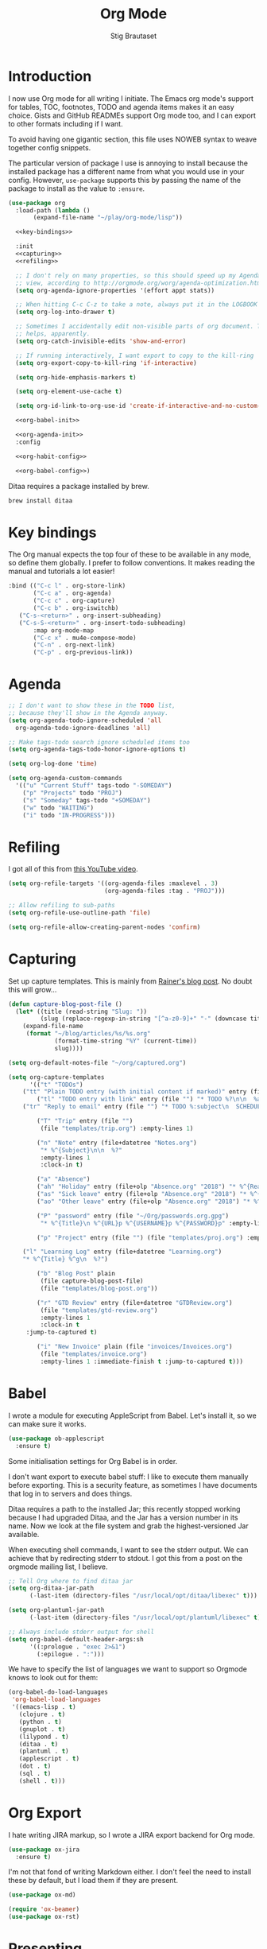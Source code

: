 #+TITLE: Org Mode
#+AUTHOR: Stig Brautaset
#+OPTIONS: f:t h:4
#+PROPERTY: header-args:emacs-lisp :tangle yes
#+PROPERTY: header-args:sh         :tangle yes
#+PROPERTY: header-args            :results silent
* Introduction

  I now use Org mode for all writing I initiate. The Emacs org mode's support
  for tables, TOC, footnotes, TODO and agenda items makes it an easy choice.
  Gists and GitHub READMEs support Org mode too, and I can export to other
  formats including if I want.

  To avoid having one gigantic section, this file uses NOWEB syntax to weave
  together config snippets.

  The particular version of package I use is annoying to install because the
  installed package has a different name from what you would use in your
  config. However, =use-package= supports this by passing the name of the
  package to install as the value to =:ensure=.

  #+BEGIN_SRC emacs-lisp :noweb yes
    (use-package org
      :load-path (lambda ()
		   (expand-file-name "~/play/org-mode/lisp"))

      <<key-bindings>>

      :init
      <<capturing>>
      <<refiling>>

      ;; I don't rely on many properties, so this should speed up my Agenda
      ;; view, according to http://orgmode.org/worg/agenda-optimization.html
      (setq org-agenda-ignore-properties '(effort appt stats))

      ;; When hitting C-c C-z to take a note, always put it in the LOGBOOK drawer
      (setq org-log-into-drawer t)

      ;; Sometimes I accidentally edit non-visible parts of org document. This
      ;; helps, apparently.
      (setq org-catch-invisible-edits 'show-and-error)

      ;; If running interactively, I want export to copy to the kill-ring
      (setq org-export-copy-to-kill-ring 'if-interactive)

      (setq org-hide-emphasis-markers t)

      (setq org-element-use-cache t)

      (setq org-id-link-to-org-use-id 'create-if-interactive-and-no-custom-id)

      <<org-babel-init>>

      <<org-agenda-init>>
      :config

      <<org-habit-config>>

      <<org-babel-config>>)
  #+END_SRC

  Ditaa requires a package installed by brew.

  #+BEGIN_SRC sh
    brew install ditaa
  #+END_SRC

* Key bindings

  The Org manual expects the top four of these to be available in any mode, so
  define them globally. I prefer to follow conventions. It makes reading the
  manual and tutorials a lot easier!

  #+name: key-bindings
  #+BEGIN_SRC emacs-lisp :tangle no
    :bind (("C-c l" . org-store-link)
           ("C-c a" . org-agenda)
           ("C-c c" . org-capture)
           ("C-c b" . org-iswitchb)
	   ("C-s-<return>" . org-insert-subheading)
	   ("C-s-S-<return>" . org-insert-todo-subheading)
           :map org-mode-map
           ("C-c x" . mu4e-compose-mode)
           ("C-n" . org-next-link)
           ("C-p" . org-previous-link))
  #+END_SRC

* Agenda

  #+name: org-agenda-init
  #+BEGIN_SRC emacs-lisp :tangle no
    ;; I don't want to show these in the TODO list,
    ;; because they'll show in the Agenda anyway.
    (setq org-agenda-todo-ignore-scheduled 'all
	  org-agenda-todo-ignore-deadlines 'all)

    ;; Make tags-todo search ignore scheduled items too
    (setq org-agenda-tags-todo-honor-ignore-options t)

    (setq org-log-done 'time)

    (setq org-agenda-custom-commands
	  '(("u" "Current Stuff" tags-todo "-SOMEDAY")
	    ("p" "Projects" todo "PROJ")
	    ("s" "Someday" tags-todo "+SOMEDAY")
	    ("w" todo "WAITING")
	    ("i" todo "IN-PROGRESS")))
  #+END_SRC

* Refiling

  I got all of this from [[https://www.youtube.com/watch?v=ECWtf6mAi9k][this YouTube video]].

  #+name: refiling
  #+BEGIN_SRC emacs-lisp :tangle no
    (setq org-refile-targets '((org-agenda-files :maxlevel . 3)
                               (org-agenda-files :tag . "PROJ")))

    ;; Allow refiling to sub-paths
    (setq org-refile-use-outline-path 'file)

    (setq org-refile-allow-creating-parent-nodes 'confirm)
  #+END_SRC

* Capturing

  Set up capture templates. This is mainly from [[http://koenig-haunstetten.de/2014/08/29/the-power-of-orgmode-capture-templates/][Rainer's blog post]]. No doubt
  this will grow...

  #+name: capturing
  #+BEGIN_SRC emacs-lisp :tangle no
    (defun capture-blog-post-file ()
      (let* ((title (read-string "Slug: "))
             (slug (replace-regexp-in-string "[^a-z0-9]+" "-" (downcase title))))
        (expand-file-name
         (format "~/blog/articles/%s/%s.org"
                 (format-time-string "%Y" (current-time))
                 slug))))

    (setq org-default-notes-file "~/org/captured.org")

    (setq org-capture-templates
          '(("t" "TODOs")
	    ("tt" "Plain TODO entry (with initial content if marked)" entry (file "") "* TODO %?\n\n  %i")
            ("tl" "TODO entry with link" entry (file "") "* TODO %?\n\n  %a\n\n  %i")
	    ("tr" "Reply to email" entry (file "") "* TODO %:subject\n  SCHEDULED: %^t\n  %a\n\n  %?")

            ("T" "Trip" entry (file "")
             (file "templates/trip.org") :empty-lines 1)

            ("n" "Note" entry (file+datetree "Notes.org")
             "* %^{Subject}\n\n  %?"
             :empty-lines 1
             :clock-in t)

            ("a" "Absence")
            ("ah" "Holiday" entry (file+olp "Absence.org" "2018") "* %^{Reason} :Holiday:\n  %^t--%^t\n\n  %?%^{Holidays}p")
            ("as" "Sick leave" entry (file+olp "Absence.org" "2018") "* %^{Reason} :Sick:\n  %^t--%^t\n\n  %?%^{Sickdays}p")
            ("ao" "Other leave" entry (file+olp "Absence.org" "2018") "* %^{Reason} :Other:\n  %^t--%^t\n\n  %?%^{Days}p")

            ("P" "password" entry (file "~/Org/passwords.org.gpg")
             "* %^{Title}\n %^{URL}p %^{USERNAME}p %^{PASSWORD}p" :empty-lines 1)

            ("p" "Project" entry (file "") (file "templates/proj.org") :empty-lines 1)

	    ("l" "Learning Log" entry (file+datetree "Learning.org")
	    "* %^{Title} %^g\n  %?")

            ("b" "Blog Post" plain
             (file capture-blog-post-file)
             (file "templates/blog-post.org"))

            ("r" "GTD Review" entry (file+datetree "GTDReview.org")
             (file "templates/gtd-review.org")
             :empty-lines 1
             :clock-in t
	     :jump-to-captured t)

            ("i" "New Invoice" plain (file "invoices/Invoices.org")
             (file "templates/invoice.org")
             :empty-lines 1 :immediate-finish t :jump-to-captured t)))
  #+END_SRC

* Babel

  I wrote a module for executing AppleScript from Babel. Let's install it, so
  we can make sure it works.

  #+BEGIN_SRC emacs-lisp
    (use-package ob-applescript
      :ensure t)
  #+END_SRC

  Some initialisation settings for Org Babel is in order.

  I don't want export to execute babel stuff: I like to execute them manually
  before exporting. This is a security feature, as sometimes I have documents
  that log in to servers and does things.

  Ditaa requires a path to the installed Jar; this recently stopped working
  because I had upgraded Ditaa, and the Jar has a version number in its name.
  Now we look at the file system and grab the highest-versioned Jar available.

  When executing shell commands, I want to see the stderr output. We can
  achieve that by redirecting stderr to stdout. I got this from a post on the
  orgmode mailing list, I believe.

  #+name: org-babel-init
  #+BEGIN_SRC emacs-lisp
    ;; Tell Org where to find ditaa jar
    (setq org-ditaa-jar-path
          (-last-item (directory-files "/usr/local/opt/ditaa/libexec" t)))

    (setq org-plantuml-jar-path
          (-last-item (directory-files "/usr/local/opt/plantuml/libexec" t)))

    ;; Always include stderr output for shell
    (setq org-babel-default-header-args:sh
          '((:prologue . "exec 2>&1")
            (:epilogue . ":")))
  #+END_SRC

  We have to specify the list of languages we want to support so Orgmode knows
  to look out for them:

  #+name: org-babel-config
  #+BEGIN_SRC emacs-lisp :tangle no
    (org-babel-do-load-languages
     'org-babel-load-languages
     '((emacs-lisp . t)
       (clojure . t)
       (python . t)
       (gnuplot . t)
       (lilypond . t)
       (ditaa . t)
       (plantuml . t)
       (applescript . t)
       (dot . t)
       (sql . t)
       (shell . t)))
  #+END_SRC

* Org Export

  I hate writing JIRA markup, so I wrote a JIRA export backend for Org mode.

  #+BEGIN_SRC emacs-lisp
    (use-package ox-jira
      :ensure t)
  #+END_SRC

  I'm not that fond of writing Markdown either. I don't feel the need to
  install these by default, but I load them if they are present.

  #+BEGIN_SRC emacs-lisp
    (use-package ox-md)
  #+END_SRC

  #+BEGIN_SRC emacs-lisp
  (require 'ox-beamer)
  (use-package ox-rst)
  #+END_SRC

* Presenting

  Let's try presenting with Emacs.

  #+BEGIN_SRC emacs-lisp
    (use-package org-tree-slide
      :bind (("<f8>" . org-tree-slide-mode)
             ("S-<f8>" . org-tree-slide-skip-done-toggle)

             :map org-tree-slide-mode-map
             ("<f7>" . org-tree-slide-move-previous-tree)
             ("<f8>" . org-tree-slide-mode)
             ("<f9>" . org-tree-slide-move-next-tree)
             ("<f12>" . org-tree-slide-content)))
  #+END_SRC

* Passwords

  #+BEGIN_SRC emacs-lisp
    (use-package org-passwords
      :init

      (setq org-passwords-time-opened "30 min")

      ;; Where's my passwords file?
      (setq org-passwords-file "~/Org/passwords.org.gpg")

      ;; Use completion for org elements
      (setq org-completion-use-ido t)

      :bind (("C-c P P" . org-passwords)
             ("C-c P g" . org-passwords-generate-password)
             :map org-passwords-mode-map
             ("C-c C-c u" . org-passwords-copy-username)
             ("C-c C-c p" . org-passwords-copy-password)
             ("C-c C-c o" . org-passwords-open-url)))
  #+END_SRC

* Invoicing

  I have a capture template that generate invoices. In it I use the following
  functions to generate the next invoice id.

  #+BEGIN_SRC emacs-lisp
    (defun all-invoice-ids ()
      (-non-nil
       (org-map-entries (lambda ()
                          (org-entry-get nil "InvoiceId"))
                        nil
                        '("~/Org/invoices/Invoices.org"))))

    (defun max-invoice-id ()
      (apply #'max
             (mapcar #'string-to-number
                     (all-invoice-ids))))

    (defun next-invoice-id ()
      (number-to-string
       (+ 1
          (max-invoice-id))))
  #+END_SRC

  All my invoices go into the same file. In the template, it's used like this:

  #+BEGIN_SRC org
  * DRAFT Invoice #%(next-invoice-id)
  :PROPERTIES:
  :InvoiceId: %(next-invoice-id)
  :EXPORT_DATE: %(format-time-string "%-d %B, %Y" (org-read-date nil t "1"))
  :EXPORT_FILE_NAME: Invoice-%(next-invoice-id)
  :END:
  #+END_SRC

  I generally export each section separately, which is why I've got that
  =EXPORT_FILE_NAME= property in there.

* Calendar

  I use calendar with org, so configure it here.

  #+BEGIN_SRC emacs-lisp
  ;; Prefer YMD to the crazy american MDY
  (setq calendar-date-style 'iso)

  ;; Include Calendar/Diary information in Agenda
  (setq org-agenda-include-diary t)
  #+END_SRC

  I prepare my invoice on the last weekday of the month. Here's a
  function to determine if that is today.

  #+BEGIN_SRC emacs-lisp
    (defun last-weekday-of-month-p (date)
      (let* ((day-of-week (calendar-day-of-week date))
             (month (calendar-extract-month date))
             (year (calendar-extract-year date))
             (last-month-day (calendar-last-day-of-month month year))
             (month-day (cadr date)))

        (or
         ;; it's the last day of the month & it is a weekday
         (and (eq month-day last-month-day)
              (memq day-of-week '(1 2 3 4 5)))

         ;; it's a friday, and it's the last-but-one or last-but-two days
         ;; of the month
         (and (eq day-of-week 5)
              (or (eq month-day (1- last-month-day))
                  (eq month-day (1- (1- last-month-day))))))))
  #+END_SRC

* Publishing

  Publishing projects.

#+BEGIN_SRC emacs-lisp
  (setq org-publish-project-alist
	'(("superloopy_static"
	   :base-directory "~/blog"
	   :publishing-directory "~/public_html"
	   :base-extension "css\\|jpg\\|png\\|pdf\\|html"
	   :recursive t
	   :publishing-function org-publish-attachment)
	  ("superloopy_html"
	   :base-directory "~/blog"
	   :publishing-directory "~/public_html"
	   :publishing-function org-html-publish-to-html
	   :recursive t
	   :makeindex t
	   :section-numbers nil
	   :time-stamp-file nil
	   :with-toc nil

	   ;; :auto-sitemap t
	   ;; :sitemap-sort-files anti-chronologically
	   ;; :sitemap-style list
	   ;; :sitemap-title "Superloopy Sitemap"

	   :html-doctype "html5"
	   :html-footnotes-section "<div id=\"footnotes\"><!--%s-->%s</div>"
	   :html-link-up "/"
	   :html-link-home "/"
	   :html-home/up-format "
  <div id=\"org-div-home-and-up\">
    <a href=\"/\"><img src=\"/images/logo.png\" alt=\"Superloopy Logo\"/></a>
    <nav>
      <ul>
	<li><a accesskey=\"H\" href=\"%s\"> Home </a></li>
	<li><a accesskey=\"p\" href=\"/publications.html\"> Publications </a></li>
	<li><a accesskey=\"A\" href=\"/about.html\"> About </a></li>
	<li><a accesskey=\"c\" href=\"/contact.html\"> Contact </a></li>
	<li>Licence: <a accesskey=\"l\" href=\"https://creativecommons.org/licenses/by-sa/4.0/\">CC BY-SA 4.0</a></li>
      </ul>
    </nav>
  </div>"
	   :html-head "
  <link rel=\"stylesheet\" type=\"text/css\" href=\"/css/main.css\" />
  <link rel=\"icon\" type=\"image/png\" href=\"/images/icon.png\" />"

	   :html-head-extra "
  <script type=\"text/javascript\">
  if(/superloopy/.test(window.location.hostname)) {
    (function(i,s,o,g,r,a,m){i['GoogleAnalyticsObject']=r;i[r]=i[r]||function(){
    (i[r].q=i[r].q||[]).push(arguments)},i[r].l=1*new Date();a=s.createElement(o),
    m=s.getElementsByTagName(o)[0];a.async=1;a.src=g;m.parentNode.insertBefore(a,m)
    })(window,document,'script','//www.google-analytics.com/analytics.js','ga');
    ga('create', 'UA-4113456-6', 'auto');
    ga('send', 'pageview');
  }
  </script>"
	   :html-head-include-default-style nil
	   :html-head-include-scripts nil

	   :html-preamble nil
	   :html-postamble-format auto
	   :html-metadata-timestamp-format "%e %B %Y")

	  ("superloopy_rss"
	   :base-directory "~/blog"
	   :base-extension "org"
	   :rss-image-url "https://www.superloopy.io/images/logo.png"
	   :html-link-home "https://www.superloopy.io/"
	   :html-link-use-abs-url t
	   :rss-extension "xml"
	   :publishing-directory "~/public_html"
	   :publishing-function (org-rss-publish-to-rss)
	   :section-numbers nil
	   :exclude ".*"            ;; To exclude all files...
	   :include ("index.org")   ;; ... except index.org.
	   :table-of-contents nil)))
#+END_SRC

* Drilling

Org drill is used for learning things by repetition.

#+BEGIN_SRC emacs-lisp
  (use-package org-drill)
#+END_SRC

* Experiments

#+BEGIN_SRC emacs-lisp
  (defun sb/org-time-max (a b)
    (if (org-time>= a b)
        a
      b))

  (defun sb/org-time-min (a b)
    (if (org-time>= a b)
        b
      a))

  (defun sb/org-columns--summary-max-time (values fmt)
    (reduce #'sb/org-time-max values))

  (defun sb/org-columns--summary-min-time (values fmt)
    (reduce #'sb/org-time-min values))

  (defun sb/org-collect-confirmed (property)
    "Return `PROPERTY' for `CONFIRMED' entries"
    (if (equal "[X]" (org-entry-get nil "CONFIRMED"))
        (org-entry-get nil property)
      "0"))

  (defun sb/org-collect-confirmed-alt (compound-property)
    "Return `PROPERTY' for `CONFIRMED' entries"
    (let ((props (s-split-words compound-property)))
      (if (equal "[X]" (org-entry-get nil (car props)))
          (org-entry-get nil (cadr props))
        "0")))

  (setq org-columns-summary-types
        '(("X+" org-columns--summary-sum sb/org-collect-confirmed)
          ("XX+" org-columns--summary-sum sb/org-collect-confirmed-alt)
          ("max-time" . sb/org-columns--summary-max-time)
          ("min-time" . sb/org-columns--summary-min-time)))
#+END_SRC
* Helm org

  Use helm to narrow to headings in Org agenda buffers.

  #+BEGIN_SRC emacs-lisp
    (use-package helm-org
      :bind (:map org-mode-map
                  ("C-c h" . helm-org-in-buffer-headings)
                  ("C-c f" . helm-org-agenda-files-headings)))
  #+END_SRC

* Diffing Org files

  Sometimes I diff Org files. (Particularly for runbooks.) This
  snippet makes sure that Org buffers don't start folded, as ediff is
  rather useless in that case. (Credit: [[mu4e:msgid:CAA01p3rSzUYvH4EmwOjw0xG=3q049fujbfC5Qi6vGZCV03EPfg@mail.gmail.com][Oleh Krehel]] on emacs-orgmode
  mailing list.)

  #+BEGIN_SRC emacs-lisp
    (defun sb/ediff-prepare-buffer ()
      (when (memq major-mode '(org-mode emacs-lisp-mode))
	(outline-show-all)))

    (add-hook 'ediff-prepare-buffer-hook #'sb/ediff-prepare-buffer)
  #+END_SRC
* Tempo

This was previously called "easy templates" but is now its own package.

#+BEGIN_SRC emacs-lisp
(use-package org-tempo)
#+END_SRC
